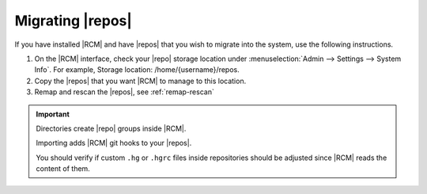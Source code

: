 .. _mig-repos:

Migrating |repos|
-----------------

If you have installed |RCM| and have |repos| that you wish to migrate into
the system, use the following instructions.

1. On the |RCM| interface, check your |repo| storage location under
   :menuselection:`Admin --> Settings --> System Info`. For example,
   Storage location: /home/{username}/repos.

2. Copy the |repos| that you want |RCM| to manage to this location.
3. Remap and rescan the |repos|, see :ref:`remap-rescan`

.. important::

   Directories create |repo| groups inside |RCM|.

   Importing adds |RCM| git hooks to your |repos|.

   You should verify if custom ``.hg`` or ``.hgrc`` files inside
   repositories should be adjusted since |RCM| reads the content of them.
